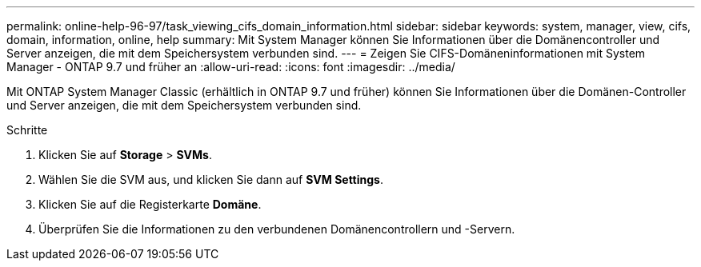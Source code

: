 ---
permalink: online-help-96-97/task_viewing_cifs_domain_information.html 
sidebar: sidebar 
keywords: system, manager, view, cifs, domain, information, online, help 
summary: Mit System Manager können Sie Informationen über die Domänencontroller und Server anzeigen, die mit dem Speichersystem verbunden sind. 
---
= Zeigen Sie CIFS-Domäneninformationen mit System Manager - ONTAP 9.7 und früher an
:allow-uri-read: 
:icons: font
:imagesdir: ../media/


[role="lead"]
Mit ONTAP System Manager Classic (erhältlich in ONTAP 9.7 und früher) können Sie Informationen über die Domänen-Controller und Server anzeigen, die mit dem Speichersystem verbunden sind.

.Schritte
. Klicken Sie auf *Storage* > *SVMs*.
. Wählen Sie die SVM aus, und klicken Sie dann auf *SVM Settings*.
. Klicken Sie auf die Registerkarte *Domäne*.
. Überprüfen Sie die Informationen zu den verbundenen Domänencontrollern und -Servern.

